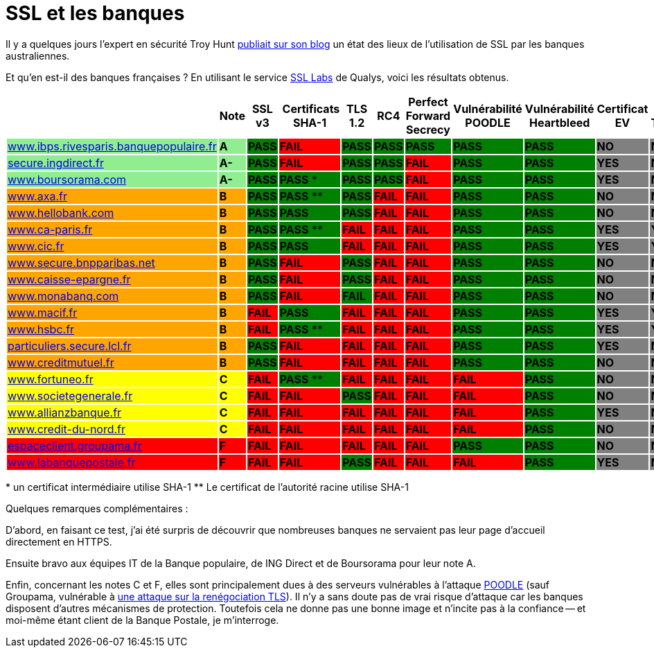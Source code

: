 = SSL et les banques
:hp-tags: SSL, TLS, security
:published_at: 2015-05-09

Il y a quelques jours l'expert en sécurité Troy Hunt http://www.troyhunt.com/2015/05/do-you-really-want-bank-grade-security.html[publiait sur son blog] un état des lieux de l'utilisation de SSL par les banques australiennes.

Et qu'en est-il des banques françaises ? En utilisant le service https://www.ssllabs.com/[SSL Labs] de Qualys, voici les résultats obtenus.

|===
| | Note | SSL v3 | Certificats SHA-1 | TLS 1.2 | RC4 | Perfect Forward Secrecy | Vulnérabilité POODLE | Vulnérabilité Heartbleed | Certificat EV | Certificate Transparency

| https://www.ssllabs.com/ssltest/analyze.html?d=www.ibps.rivesparis.banquepopulaire.fr&hideResults=on[www.ibps.rivesparis.banquepopulaire.fr] {set:cellbgcolor:lightgreen}
| *A* {set:cellbgcolor:lightgreen}
| *PASS* {set:cellbgcolor:green}
| *FAIL* {set:cellbgcolor:red}
| *PASS* {set:cellbgcolor:green}
| *PASS* {set:cellbgcolor:green}
| *PASS* {set:cellbgcolor:green}
| *PASS* {set:cellbgcolor:green}
| *PASS* {set:cellbgcolor:green}
| *NO* {set:cellbgcolor:gray}
| *NO* {set:cellbgcolor:gray}

| https://www.ssllabs.com/ssltest/analyze.html?d=secure.ingdirect.fr&hideResults=on[secure.ingdirect.fr] {set:cellbgcolor:lightgreen}
| *A-* {set:cellbgcolor:lightgreen}
| *PASS* {set:cellbgcolor:green}
| *FAIL* {set:cellbgcolor:red}
| *PASS* {set:cellbgcolor:green}
| *PASS* {set:cellbgcolor:green}
| *FAIL* {set:cellbgcolor:red}
| *PASS* {set:cellbgcolor:green}
| *PASS* {set:cellbgcolor:green}
| *YES* {set:cellbgcolor:gray}
| *NO* {set:cellbgcolor:gray}

| https://www.ssllabs.com/ssltest/analyze.html?d=boursorama.com&s=83.231.216.140&hideResults=on[www.boursorama.com] {set:cellbgcolor:lightgreen}
| *A-* {set:cellbgcolor:lightgreen}
| *PASS* {set:cellbgcolor:green}
| *PASS* * {set:cellbgcolor:green}
| *PASS* {set:cellbgcolor:green}
| *PASS* {set:cellbgcolor:green}
| *FAIL* {set:cellbgcolor:red}
| *PASS* {set:cellbgcolor:green}
| *PASS* {set:cellbgcolor:green}
| *YES* {set:cellbgcolor:gray}
| *NO* {set:cellbgcolor:gray}

| https://www.ssllabs.com/ssltest/analyze.html?d=www.axa.fr&s=174.35.7.31&hideResults=on[www.axa.fr] {set:cellbgcolor:orange}
| *B* {set:cellbgcolor:orange}
| *PASS* {set:cellbgcolor:green}
| *PASS* ** {set:cellbgcolor:green}
| *PASS* {set:cellbgcolor:green}
| *FAIL* {set:cellbgcolor:red}
| *FAIL* {set:cellbgcolor:red}
| *PASS* {set:cellbgcolor:green}
| *PASS* {set:cellbgcolor:green}
| *NO* {set:cellbgcolor:gray}
| *NO* {set:cellbgcolor:gray}

| https://www.ssllabs.com/ssltest/analyze.html?d=www.hellobank.fr&hideResults=on[www.hellobank.com] {set:cellbgcolor:orange}
| *B* {set:cellbgcolor:orange}
| *PASS* {set:cellbgcolor:green}
| *PASS* {set:cellbgcolor:green}
| *PASS* {set:cellbgcolor:green}
| *FAIL* {set:cellbgcolor:red}
| *FAIL* {set:cellbgcolor:red}
| *PASS* {set:cellbgcolor:green}
| *PASS* {set:cellbgcolor:green}
| *NO* {set:cellbgcolor:gray}
| *NO* {set:cellbgcolor:gray}

| https://www.ssllabs.com/ssltest/analyze.html?d=www.ca-paris.fr&hideResults=on[www.ca-paris.fr] {set:cellbgcolor:orange}
| *B* {set:cellbgcolor:orange}
| *PASS* {set:cellbgcolor:green}
| *PASS* ** {set:cellbgcolor:green}
| *FAIL* {set:cellbgcolor:red}
| *FAIL* {set:cellbgcolor:red}
| *FAIL* {set:cellbgcolor:red}
| *PASS* {set:cellbgcolor:green}
| *PASS* {set:cellbgcolor:green}
| *YES* {set:cellbgcolor:gray}
| *YES* {set:cellbgcolor:gray}

| https://www.ssllabs.com/ssltest/analyze.html?d=www.cic.fr&s=145.226.109.155&hideResults=on[www.cic.fr] {set:cellbgcolor:orange}
| *B* {set:cellbgcolor:orange}
| *PASS* {set:cellbgcolor:green}
| *PASS* {set:cellbgcolor:green}
| *FAIL* {set:cellbgcolor:red}
| *FAIL* {set:cellbgcolor:red}
| *FAIL* {set:cellbgcolor:red}
| *PASS* {set:cellbgcolor:green}
| *PASS* {set:cellbgcolor:green}
| *YES* {set:cellbgcolor:gray}
| *YES* {set:cellbgcolor:gray}

| https://www.ssllabs.com/ssltest/analyze.html?d=www.secure.bnpparibas.net&s=159.50.16.33&hideResults=on[www.secure.bnpparibas.net]  {set:cellbgcolor:orange}
| *B* {set:cellbgcolor:orange}
| *PASS* {set:cellbgcolor:green}
| *FAIL* {set:cellbgcolor:red}
| *PASS* {set:cellbgcolor:green}
| *FAIL* {set:cellbgcolor:red}
| *FAIL* {set:cellbgcolor:red}
| *PASS* {set:cellbgcolor:green}
| *PASS* {set:cellbgcolor:green}
| *NO* {set:cellbgcolor:gray}
| *NO* {set:cellbgcolor:gray}

| https://www.ssllabs.com/ssltest/analyze.html?d=www.caisse-epargne.fr&s=91.135.188.224&hideResults=on[www.caisse-epargne.fr] {set:cellbgcolor:orange}
| *B* {set:cellbgcolor:orange}
| *PASS* {set:cellbgcolor:green}
| *FAIL* {set:cellbgcolor:red}
| *PASS* {set:cellbgcolor:green}
| *FAIL* {set:cellbgcolor:red}
| *FAIL* {set:cellbgcolor:red}
| *PASS* {set:cellbgcolor:green}
| *PASS* {set:cellbgcolor:green}
| *NO* {set:cellbgcolor:gray}
| *NO* {set:cellbgcolor:gray}

| https://www.ssllabs.com/ssltest/analyze.html?d=www.monabanq.com&s=145.226.99.116&hideResults=on[www.monabanq.com] {set:cellbgcolor:orange}
| *B* {set:cellbgcolor:orange}
| *PASS* {set:cellbgcolor:green}
| *FAIL* {set:cellbgcolor:red}
| *FAIL* {set:cellbgcolor:green}
| *FAIL* {set:cellbgcolor:red}
| *FAIL* {set:cellbgcolor:red}
| *PASS* {set:cellbgcolor:green}
| *PASS* {set:cellbgcolor:green}
| *NO* {set:cellbgcolor:gray}
| *NO* {set:cellbgcolor:gray}

| https://www.ssllabs.com/ssltest/analyze.html?d=www.macif.fr&hideResults=on[www.macif.fr] {set:cellbgcolor:orange}
| *B* {set:cellbgcolor:orange}
| *FAIL* {set:cellbgcolor:red}
| *PASS* {set:cellbgcolor:green}
| *FAIL* {set:cellbgcolor:red}
| *FAIL* {set:cellbgcolor:red}
| *FAIL* {set:cellbgcolor:red}
| *PASS* {set:cellbgcolor:green}
| *PASS* {set:cellbgcolor:green}
| *YES* {set:cellbgcolor:gray}
| *YES* {set:cellbgcolor:gray}

| https://www.ssllabs.com/ssltest/analyze.html?d=www.hsbc.fr&s=91.214.6.232[www.hsbc.fr] {set:cellbgcolor:orange}
| *B* {set:cellbgcolor:orange}
| *FAIL* {set:cellbgcolor:red}
| *PASS* ** {set:cellbgcolor:green}
| *FAIL* {set:cellbgcolor:red}
| *FAIL* {set:cellbgcolor:red}
| *FAIL* {set:cellbgcolor:red}
| *PASS* {set:cellbgcolor:green}
| *PASS* {set:cellbgcolor:green}
| *YES* {set:cellbgcolor:gray}
| *YES* {set:cellbgcolor:gray}

| https://www.ssllabs.com/ssltest/analyze.html?d=particuliers.secure.lcl.fr&hideResults=on[particuliers.secure.lcl.fr] {set:cellbgcolor:orange}
| *B* {set:cellbgcolor:orange}
| *PASS* {set:cellbgcolor:green}
| *FAIL* {set:cellbgcolor:red}
| *FAIL* {set:cellbgcolor:red}
| *FAIL* {set:cellbgcolor:red}
| *FAIL* {set:cellbgcolor:red}
| *PASS* {set:cellbgcolor:green}
| *PASS* {set:cellbgcolor:green}
| *YES* {set:cellbgcolor:gray}
| *NO* {set:cellbgcolor:gray}

| https://www.ssllabs.com/ssltest/analyze.html?d=creditmutuel.fr&s=145.226.45.139&hideResults=on[www.creditmutuel.fr] {set:cellbgcolor:orange}
| *B* {set:cellbgcolor:orange}
| *PASS* {set:cellbgcolor:green}
| *FAIL* {set:cellbgcolor:red}
| *FAIL* {set:cellbgcolor:red}
| *FAIL* {set:cellbgcolor:red}
| *FAIL* {set:cellbgcolor:red}
| *PASS* {set:cellbgcolor:green}
| *PASS* {set:cellbgcolor:green}
| *NO* {set:cellbgcolor:gray}
| *NO* {set:cellbgcolor:gray}

| https://www.ssllabs.com/ssltest/analyze.html?d=www.fortuneo.fr&s=194.51.217.72&hideResults=on[www.fortuneo.fr] {set:cellbgcolor:yellow}
| *C* {set:cellbgcolor:yellow}
| *FAIL* {set:cellbgcolor:red}
| *PASS* ** {set:cellbgcolor:green}
| *FAIL* {set:cellbgcolor:red}
| *FAIL* {set:cellbgcolor:red}
| *FAIL* {set:cellbgcolor:red}
| *FAIL* {set:cellbgcolor:red}
| *PASS* {set:cellbgcolor:green}
| *NO* {set:cellbgcolor:gray}
| *NO* {set:cellbgcolor:gray}

| https://www.ssllabs.com/ssltest/analyze.html?d=www.societegenerale.fr&hideResults=on[www.societegenerale.fr] {set:cellbgcolor:yellow}
| *C* {set:cellbgcolor:yellow}
| *FAIL* {set:cellbgcolor:red}
| *FAIL* {set:cellbgcolor:red}
| *PASS* {set:cellbgcolor:green}
| *FAIL* {set:cellbgcolor:red}
| *FAIL* {set:cellbgcolor:red}
| *FAIL* {set:cellbgcolor:red}
| *PASS* {set:cellbgcolor:green}
| *NO* {set:cellbgcolor:gray}
| *NO* {set:cellbgcolor:gray}

| https://www.ssllabs.com/ssltest/analyze.html?d=www.allianzbanque.fr&hideResults=on[www.allianzbanque.fr] {set:cellbgcolor:yellow}
| *C* {set:cellbgcolor:yellow}
| *FAIL* {set:cellbgcolor:red}
| *FAIL* {set:cellbgcolor:red}
| *FAIL* {set:cellbgcolor:red}
| *FAIL* {set:cellbgcolor:red}
| *FAIL* {set:cellbgcolor:red}
| *FAIL* {set:cellbgcolor:red}
| *PASS* {set:cellbgcolor:green}
| *YES* {set:cellbgcolor:gray}
| *NO* {set:cellbgcolor:gray}

| https://www.ssllabs.com/ssltest/analyze.html?d=www.credit-du-nord.fr&hideResults=on[www.credit-du-nord.fr] {set:cellbgcolor:yellow}
| *C* {set:cellbgcolor:yellow}
| *FAIL* {set:cellbgcolor:red}
| *FAIL* {set:cellbgcolor:red}
| *FAIL* {set:cellbgcolor:red}
| *FAIL* {set:cellbgcolor:red}
| *FAIL* {set:cellbgcolor:red}
| *FAIL* {set:cellbgcolor:red}
| *PASS* {set:cellbgcolor:green}
| *NO* {set:cellbgcolor:gray}
| *NO* {set:cellbgcolor:gray}

| https://www.ssllabs.com/ssltest/analyze.html?d=espaceclient.groupama.fr&hideResults=on[espaceclient.groupama.fr] {set:cellbgcolor:red}
| *F* {set:cellbgcolor:red}
| *FAIL* {set:cellbgcolor:red}
| *FAIL* {set:cellbgcolor:red}
| *FAIL* {set:cellbgcolor:red}
| *FAIL* {set:cellbgcolor:red}
| *FAIL* {set:cellbgcolor:red}
| *PASS* {set:cellbgcolor:green}
| *PASS* {set:cellbgcolor:green}
| *NO* {set:cellbgcolor:gray}
| *NO* {set:cellbgcolor:gray}

| https://www.ssllabs.com/ssltest/analyze.html?d=www.labanquepostale.fr&hideResults=on[www.labanquepostale.fr] {set:cellbgcolor:red}
| *F* {set:cellbgcolor:red}
| *FAIL* {set:cellbgcolor:red}
| *FAIL* {set:cellbgcolor:red}
| *PASS* {set:cellbgcolor:green}
| *FAIL* {set:cellbgcolor:red}
| *FAIL* {set:cellbgcolor:red}
| *FAIL* {set:cellbgcolor:red}
| *PASS* {set:cellbgcolor:green}
| *YES* {set:cellbgcolor:gray}
| *NO* {set:cellbgcolor:gray}
|===

[small]#* un certificat intermédiaire utilise SHA-1#
[small]#** Le certificat de l’autorité racine utilise SHA-1#


Quelques remarques complémentaires :

D'abord, en faisant ce test, j'ai été surpris de découvrir que nombreuses banques ne servaient pas leur page d'accueil directement en HTTPS.

Ensuite bravo aux équipes IT de la Banque populaire, de ING Direct et de Boursorama pour leur note A.

Enfin, concernant les notes C et F, elles sont principalement dues à des serveurs vulnérables à l'attaque https://fr.wikipedia.org/wiki/POODLE[POODLE] (sauf Groupama, vulnérable à https://community.qualys.com/blogs/securitylabs/2009/11/05/ssl-and-tls-authentication-gap-vulnerability-discovered?_ga=1.245541639.2029124093.1429356581[une attaque sur la renégociation TLS]). Il n'y a sans doute pas de vrai risque d'attaque car les banques disposent d'autres mécanismes de protection. Toutefois cela ne donne pas une bonne image et n'incite pas à la confiance -- et moi-même étant client de la Banque Postale, je m'interroge.